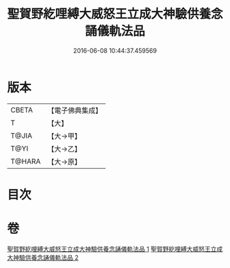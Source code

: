 #+TITLE: 聖賀野紇哩縛大威怒王立成大神驗供養念誦儀軌法品 
#+DATE: 2016-06-08 10:44:37.459569

* 版本
 |     CBETA|【電子佛典集成】|
 |         T|【大】     |
 |     T@JIA|【大→甲】   |
 |      T@YI|【大→乙】   |
 |    T@HARA|【大→原】   |

* 目次

* 卷
[[file:KR6j0278_001.txt][聖賀野紇哩縛大威怒王立成大神驗供養念誦儀軌法品 1]]
[[file:KR6j0278_002.txt][聖賀野紇哩縛大威怒王立成大神驗供養念誦儀軌法品 2]]

